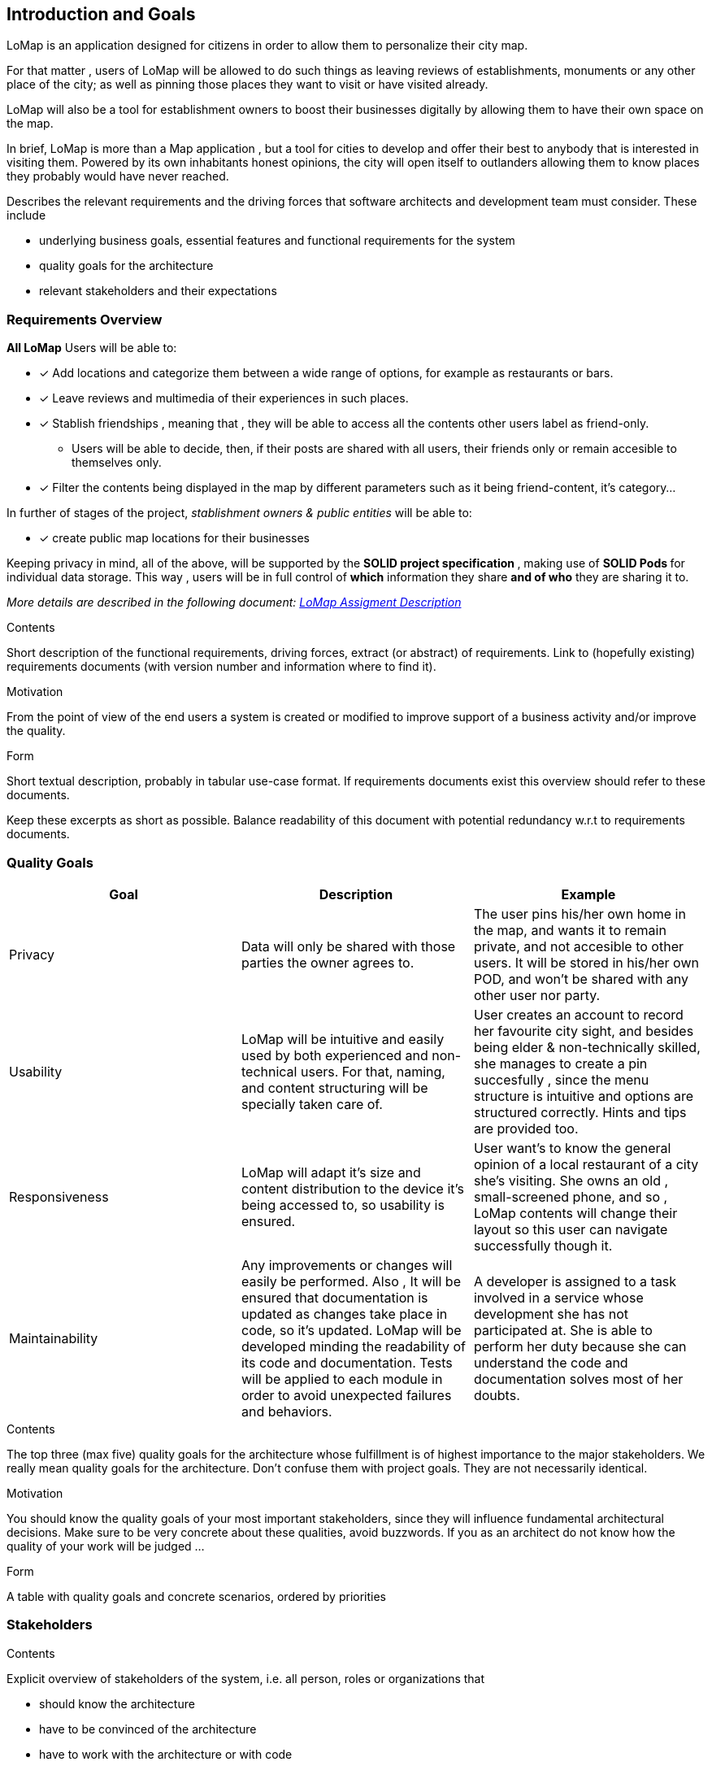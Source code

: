 [[section-introduction-and-goals]]
== Introduction and Goals
LoMap is an application designed for citizens in order to allow them to personalize their city map.

For that matter , users of LoMap will be allowed to do such things as leaving reviews of establishments, monuments or any other place of the city; as well as pinning those places they want to visit or have visited already.

LoMap will also be a tool for establishment owners to boost their businesses digitally by allowing them to have their own space on the map.

In brief, LoMap is more than a Map application , but a tool for cities to develop and offer their best to anybody that is interested in visiting them. Powered by its own inhabitants honest opinions, the city will open itself to outlanders allowing them to know places they probably would have never reached.
[role="arc42help"]
****
Describes the relevant requirements and the driving forces that software architects and development team must consider. These include

* underlying business goals, essential features and functional requirements for the system
* quality goals for the architecture
* relevant stakeholders and their expectations
****

=== Requirements Overview


*All LoMap* Users will be able to:

* [x] Add locations and categorize them between a wide range of options, for example as restaurants or bars.
* [x] Leave reviews and multimedia of their experiences in such places.
* [x]  Stablish friendships , meaning that , they will be able to access all the contents other users label as friend-only.
    ** Users will be able to decide, then, if their posts are shared with all users, their friends only or remain accesible to themselves only.
* [x]  Filter the contents being displayed in the map by different parameters such as it being friend-content, it's  category...

In further of stages of the project, _stablishment owners & public entities_ will be able to:

* [x] create public map locations for their businesses


Keeping privacy in mind, all of the above, will be supported by the **SOLID project specification **, making use of **SOLID Pods ** for individual data storage. This way , users will be in full control of *which* information they share *and of who* they are sharing it to.

_More details are described in the following document: https://arquisoft.github.io/course2223/labAssignmentDescription.html[LoMap Assigment Description]_

[role="arc42help"]
****
.Contents
Short description of the functional requirements, driving forces, extract (or abstract)
of requirements. Link to (hopefully existing) requirements documents
(with version number and information where to find it).

.Motivation
From the point of view of the end users a system is created or modified to
improve support of a business activity and/or improve the quality.

.Form
Short textual description, probably in tabular use-case format.
If requirements documents exist this overview should refer to these documents.

Keep these excerpts as short as possible. Balance readability of this document with potential redundancy w.r.t to requirements documents.
****

=== Quality Goals

|===
|Goal | Description | Example

|Privacy
| Data will only be shared with those parties the owner agrees to.
| The user pins his/her own home in the map, and wants it to remain private, and not accesible to other users.
It will be stored in his/her own POD, and won't be shared with any other user nor party.

|Usability
| LoMap will be intuitive and easily used by both experienced and non-technical users. For that, naming, and content structuring  will be specially taken care of.
| User creates an account to record her favourite  city sight, and besides being elder &  non-technically skilled, she manages to create a pin succesfully , since the menu structure is intuitive and options are structured correctly. Hints and tips are provided too.


|Responsiveness
|LoMap will adapt it's size and content distribution to the device it's being accessed to, so usability is ensured.
|User want's to know the general opinion of a local restaurant of a city she's visiting. She owns an old , small-screened phone, and so , LoMap contents will change their layout so this user can navigate successfully though it.

|Maintainability
| Any improvements or changes will easily be performed. Also , It will be ensured that documentation is  updated as changes take place in code, so it's updated.
LoMap will be developed minding the readability of its code and documentation. Tests will be applied to each module in order to avoid unexpected failures and behaviors.
|A developer is  assigned to a task involved in a service whose development she has not participated at. She is able to perform her duty because she can understand the code and documentation solves most of her doubts.

|===

[role="arc42help"]
****
.Contents
The top three (max five) quality goals for the architecture whose fulfillment is of highest importance to the major stakeholders. We really mean quality goals for the architecture. Don't confuse them with project goals. They are not necessarily identical.

.Motivation
You should know the quality goals of your most important stakeholders, since they will influence fundamental architectural decisions. Make sure to be very concrete about these qualities, avoid buzzwords.
If you as an architect do not know how the quality of your work will be judged …

.Form
A table with quality goals and concrete scenarios, ordered by priorities
****

=== Stakeholders

[role="arc42help"]
****
.Contents
Explicit overview of stakeholders of the system, i.e. all person, roles or organizations that

* should know the architecture
* have to be convinced of the architecture
* have to work with the architecture or with code
* need the documentation of the architecture for their work
* have to come up with decisions about the system or its development

.Motivation
You should know all parties involved in development of the system or affected by the system.
Otherwise, you may get nasty surprises later in the development process.
These stakeholders determine the extent and the level of detail of your work and its results.

.Form
Table with role names, person names, and their expectations with respect to the architecture and its documentation.
****

[options="header",cols="1,2,2"]
|===
|Role/Name| Contact |Expectations
|Product owners| Professor José Emilio Labra Gallo.   | They'll provide the project with architectural guidance, constraints and requirements.
| Citizen Users| - | To be able to intuitively pin places, leave reviews and rate places they visit. To be able to modify or remove any of the mentioned before. To establish a network of contacts that can access their content as well as being able to access those contact's information. To be able to revoke connections and to stop sharing information with them. To access public content posted by any other user / organization. To create several custom maps. To filter data displayed.
| Business Owner Users| Representative figure (CTO, CEO..) depending on the business. | (FURTHER STAGES OF THE PROGRAM) To be able to create map locations for their business, so potential visitors and customers can access them.
| Each city's council| Representative figure (Major, secretary, governor) depending on the location. | To boost the popularity and tourism of the city  , by making it easier for foreigners to discover good places. To give citizens a chance to discover new places. The application would have to complain certain specifications, for example, being secure.

| HappySw FrontEnd Engineers | Juan Manuel González Sierra, Manuel Hernández Cuartas, Sebastián Radu, Batuhan Bayir, Sara Fernández Arias  | They require to know the architecture in order to develop the user interface as well as to communicate it with other parts of the system. Also some constraints could take an effect on frontend decisions.
| HappySw Backend Engineers | Juan Manuel González Sierra, Manuel Hernández Cuartas, Sebastián Radu, Batuhan Bayir, Sara Fernández Arias | In order to develop lower layers of the design, such as data management and business logic, these engineers will require to know all aspects of the system's architecture.
| HappySw Testing Engineers |  Manuel Hernández Cuartas,Juan Manuel González Sierra, Manuel Hernández Cuartas, Sebastián Radu, Batuhan Bayir, Sara Fernández Arias | In order to test that the system is behaving as expected, engineers need to know how it is expected to work in the first place, and so, how not. For that, they'll need to have detailed knowledge about the system's architecture.
|  Map/ geodatabase provider |Support of the provider (To be decided)| The provider of all map-related elements. We need to know their own api and probably some architecture aspects and constraints, to be able to comunicate with their services and to integrate their data into our app.
|  Existing SOLID-based applications  | Other group's members. See LoMap_enX or LoMap_esX on GitHub. | To develop an application whose pods can communicate with other SOLID oriented applications.

|===
